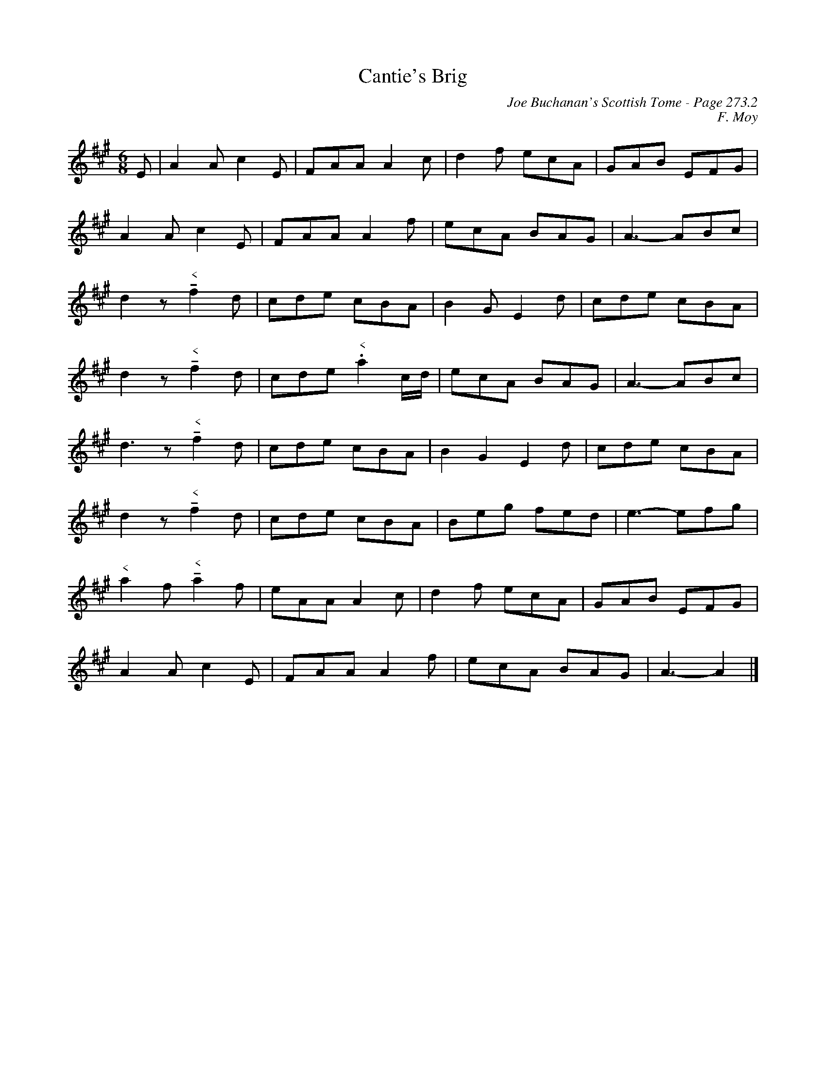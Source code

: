 X:186
%%annotationfont Times-Roman 12
T:Cantie's Brig
C:Joe Buchanan's Scottish Tome - Page 273.2
I:273 2
C:F. Moy
R:Jig
Z:Carl Allison
L:1/8
M:6/8
K:A
E | A2 A c2 E | FAA A2 c | d2 f ecA | GAB EFG |
A2 A c2 E | FAA A2 f | ecA BAG | A3- ABc |
d2 z !tenuto!"^<"f2 d | cde cBA | B2 G E2 d | cde cBA |
d2 z !tenuto!"^<"f2 d | cde "^<".a2 c/d/ | ecA BAG | A3- ABc |
d3 z !tenuto!"^<"f2 d | cde cBA | B2 G2 E2 d | cde cBA |
d2 z !tenuto!"^<"f2 d | cde cBA | Beg fed | e3- efg |
"^<"a2 f !tenuto!"^<"a2 f | eAA A2 c | d2 f ecA | GAB EFG |
A2 A c2 E | FAA A2 f | ecA BAG | A3- A2 |]
